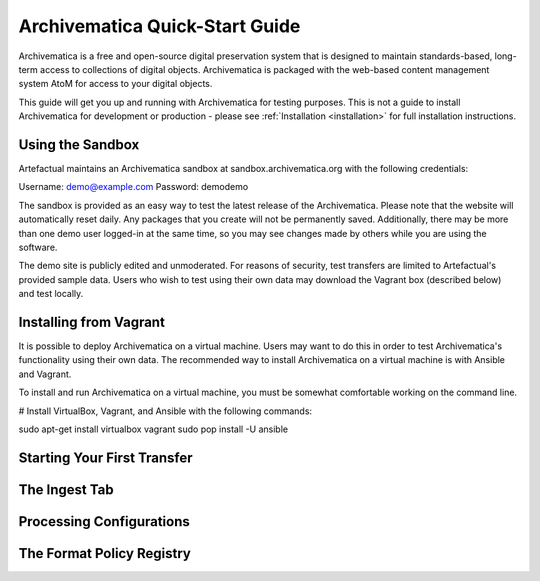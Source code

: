 .. _quick-start:

===============================
Archivematica Quick-Start Guide
===============================

.. quick-start-intro

Archivematica is a free and open-source digital preservation system that is
designed to maintain standards-based, long-term access to collections of
digital objects. Archivematica is packaged with the web-based content
management system AtoM for access to your digital objects.

This guide will get you up and running with Archivematica for testing purposes.
This is not a guide to install Archivematica for development or production - please
see :ref:`Installation <installation>` for full installation instructions.

.. quick-start-sandbox

Using the Sandbox
-----------------

Artefactual maintains an Archivematica sandbox at sandbox.archivematica.org with
the following credentials:

Username: demo@example.com
Password: demodemo

The sandbox is provided as an easy way to test the latest release of the Archivematica.
Please note that the website will automatically reset daily. Any packages that you
create will not be permanently saved. Additionally, there may be more than one demo
user logged-in at the same time, so you may see changes made by others while you
are using the software.

The demo site is publicly edited and unmoderated. For reasons of security, test
transfers are limited to Artefactual's provided sample data. Users who wish to
test using their own data may download the Vagrant box (described below) and test
locally.

.. quick-start-vagrant

Installing from Vagrant
-----------------------

It is possible to deploy Archivematica on a virtual machine. Users may want to do
this in order to test Archivematica's functionality using their own data. The
recommended way to install Archivematica on a virtual machine is with Ansible and
Vagrant.

To install and run Archivematica on a virtual machine, you must be somewhat
comfortable working on the command line.

# Install VirtualBox, Vagrant, and Ansible with the following commands::

sudo apt-get install virtualbox vagrant
sudo pop install -U ansible

.. quick-start-transfer
Starting Your First Transfer
----------------------------

.. quick-start-ingest
The Ingest Tab
--------------

.. quick-start-config
Processing Configurations
-------------------------

.. quick-start-fpr
The Format Policy Registry
--------------------------
